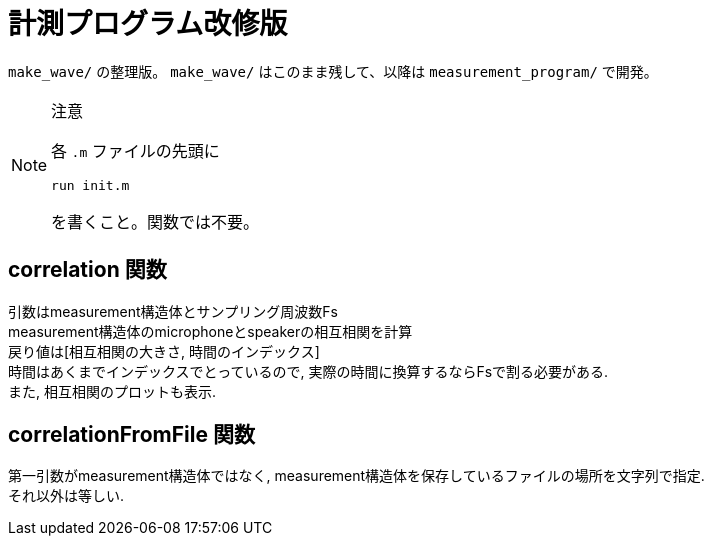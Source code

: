 :icons: font

= 計測プログラム改修版

`make_wave/` の整理版。 `make_wave/` はこのまま残して、以降は `measurement_program/` で開発。

[NOTE]
.注意
====
各 `.m` ファイルの先頭に
[source, matlab]
----
run init.m
----
を書くこと。関数では不要。
====

== correlation 関数
引数はmeasurement構造体とサンプリング周波数Fs +
measurement構造体のmicrophoneとspeakerの相互相関を計算 +
戻り値は[相互相関の大きさ, 時間のインデックス] +
時間はあくまでインデックスでとっているので, 実際の時間に換算するならFsで割る必要がある. +
また, 相互相関のプロットも表示.

== correlationFromFile 関数
第一引数がmeasurement構造体ではなく, measurement構造体を保存しているファイルの場所を文字列で指定. +
それ以外は等しい.
